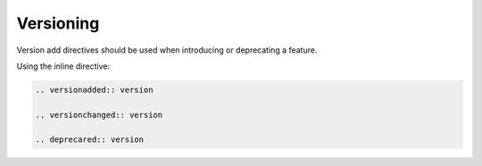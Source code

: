 ==========
Versioning
==========

Version add directives should be used when introducing or deprecating a feature.

Using the inline directive:

.. code-block:: none

   .. versionadded:: version

   .. versionchanged:: version

   .. deprecared:: version


.. versionadded:: 1.1 Scylla Manager

.. versionchanged:: 2018.1 Scylla Enterprise

.. deprecated:: 2.0 Scylla Open Source
